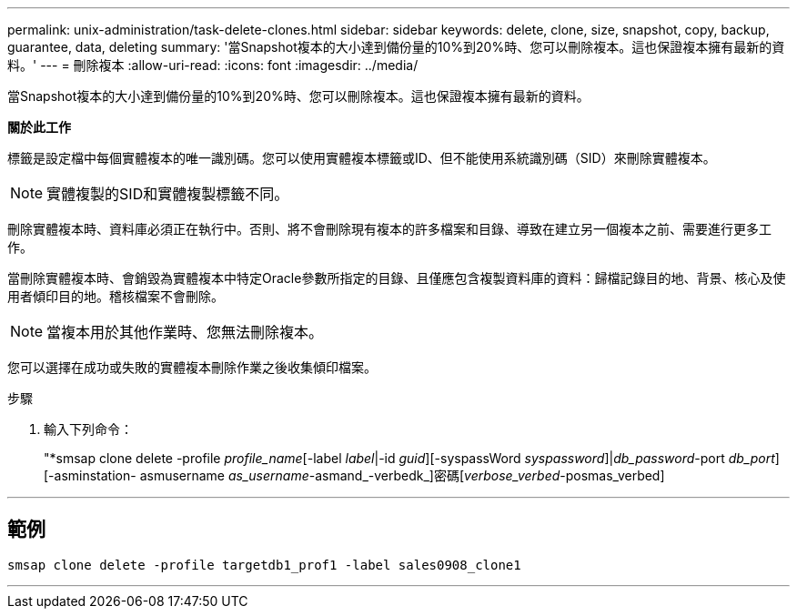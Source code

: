 ---
permalink: unix-administration/task-delete-clones.html 
sidebar: sidebar 
keywords: delete, clone, size, snapshot, copy, backup, guarantee, data, deleting 
summary: '當Snapshot複本的大小達到備份量的10%到20%時、您可以刪除複本。這也保證複本擁有最新的資料。' 
---
= 刪除複本
:allow-uri-read: 
:icons: font
:imagesdir: ../media/


[role="lead"]
當Snapshot複本的大小達到備份量的10%到20%時、您可以刪除複本。這也保證複本擁有最新的資料。

*關於此工作*

標籤是設定檔中每個實體複本的唯一識別碼。您可以使用實體複本標籤或ID、但不能使用系統識別碼（SID）來刪除實體複本。


NOTE: 實體複製的SID和實體複製標籤不同。

刪除實體複本時、資料庫必須正在執行中。否則、將不會刪除現有複本的許多檔案和目錄、導致在建立另一個複本之前、需要進行更多工作。

當刪除實體複本時、會銷毀為實體複本中特定Oracle參數所指定的目錄、且僅應包含複製資料庫的資料：歸檔記錄目的地、背景、核心及使用者傾印目的地。稽核檔案不會刪除。


NOTE: 當複本用於其他作業時、您無法刪除複本。

您可以選擇在成功或失敗的實體複本刪除作業之後收集傾印檔案。

.步驟
. 輸入下列命令：
+
"*smsap clone delete -profile _profile_name_[-label _label_|-id _guid_][-syspassWord _syspassword_]|[log-username_-password]_db_password_-port _db_port_][-asminstation- asmusername _as_username_-asmand_-verbedk_]密碼[_verbose_verbed_-posmas_verbed]



'''


== 範例

[listing]
----
smsap clone delete -profile targetdb1_prof1 -label sales0908_clone1
----
'''
